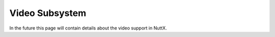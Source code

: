 ===============
Video Subsystem
===============

In the future this page will contain details about the video support in NuttX.
